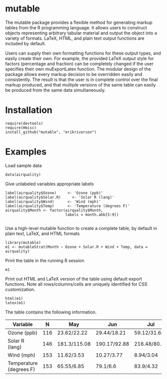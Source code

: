 
* mutable
The mutable package provides a flexible method for generating markup
tables from the R programming language.  It allows users to construct
objects representing arbitrary tabular material and output the object
into a variety of formats. LaTeX, HTML, and plain text output
functions are included by default.

Users can supply their own formatting functions for these output
types, and easily create their own.  For example, the provided LaTeX
output style for factors (percentage and fraction) can be completely
changed if the user specifies their own muExportLatex function. The
modular design of the package allows every markup decision to be
overridden easily and consistently. The result is that the user is in
complete control over the final markup produced, and that multiple
versions of the same table can easily be produced from the same data
simultaneously.

* Installation
: require(devtools)
: require(Hmisc)
: install_github("mutable", "erikriverson")

* Examples
Load sample data
: data(airquality)

Give unlabeled variables appropriate labels
: label(airquality$Ozone)	  <- 'Ozone (ppb)'
: label(airquality$Solar.R)     <- 'Solar R (lang)'
: label(airquality$Wind)	  <- 'Wind (mph)'
: label(airquality$Temp)	  <- 'Temperature (degrees F)'
: airquality$Month <- factor(airquality$Month,
:                            labels = month.abb[5:9])
:


Use a high-level mutable function to create a complete table, by default in plain text, LaTeX, and HTML formats
: library(mutable)
: m1 <- mutableStrat(Month ~ Ozone + Solar.R + Wind + Temp, data = airquality)

Print the table in the running R session
: m1 

Print out HTML and LaTeX version of the table using default export functions. Note all
rows/columns/cells are uniquely identified for CSS customization. 
: html(m1)
: latex(m1)

The table contains the following information.

|-------------------------+-----+--------------+--------------+--------------+--------------+--------------+--------------|
| Variable                |   N | May          | Jun          | Jul          | Aug          | Sep          | Overall      |
|-------------------------+-----+--------------+--------------+--------------+--------------+--------------+--------------|
| Ozone (ppb)             | 116 | 23.62/22.22  | 29.44/18.21  | 59.12/31.64  | 59.96/39.68  | 31.45/24.14  | 42.13/32.99  |
| Solar R (lang)          | 146 | 181.3/115.08 | 190.17/92.88 | 216.48/80.57 | 171.86/76.83 | 167.43/79.12 | 185.93/90.06 |
| Wind (mph)              | 153 | 11.62/3.53   | 10.27/3.77   | 8.94/3.04    | 8.79/3.23    | 10.18/3.46   | 9.96/3.52    |
| Temperature (degrees F) | 153 | 65.55/6.85   | 79.1/6.6     | 83.9/4.32    | 83.97/6.59   | 76.9/8.36    | 77.88/9.47   |
|-------------------------+-----+--------------+--------------+--------------+--------------+--------------+--------------|


     
 
 
 
 
 
 
 
 
 



